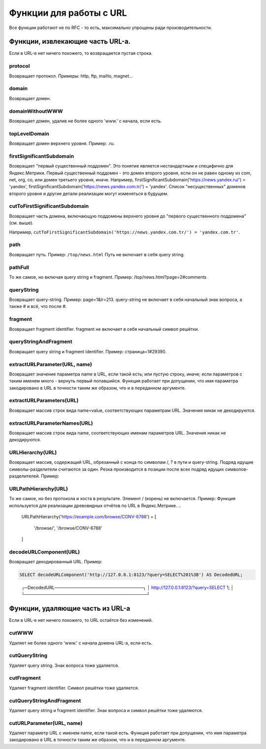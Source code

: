 Функции для работы с URL
------------------------

Все функции работают не по RFC - то есть, максимально упрощены ради производительности.

Функции, извлекающие часть URL-а.
~~~~~~~~~~~~~~~~~~~~~~~~~~~~~~~~~
Если в URL-е нет ничего похожего, то возвращается пустая строка.

protocol
""""""""
Возвращает протокол. Примеры: http, ftp, mailto, magnet...

domain
""""""
Возвращает домен.

domainWithoutWWW
""""""""""""""""
Возвращает домен, удалив не более одного 'www.' с начала, если есть.

topLevelDomain
""""""""""""""
Возвращает домен верхнего уровня. Пример: .ru.

firstSignificantSubdomain
"""""""""""""""""""""""""
Возвращает "первый существенный поддомен". Это понятие является нестандартным и специфично для Яндекс.Метрики. Первый существенный поддомен - это домен второго уровня, если он не равен одному из com, net, org, co, или домен третьего уровня, иначе. Например, firstSignificantSubdomain('https://news.yandex.ru/') = 'yandex', firstSignificantSubdomain('https://news.yandex.com.tr/') = 'yandex'. Список "несущественных" доменов второго уровня и другие детали реализации могут изменяться в будущем.

cutToFirstSignificantSubdomain
""""""""""""""""""""""""""""""
Возвращает часть домена, включающую поддомены верхнего уровня до "первого существенного поддомена" (см. выше). 

Например, ``cutToFirstSignificantSubdomain('https://news.yandex.com.tr/') = 'yandex.com.tr'``.

path
""""
Возвращает путь. Пример: ``/top/news.html`` Путь не включает в себя query string.

pathFull
""""""""
То же самое, но включая query string и fragment. Пример: /top/news.html?page=2#comments

queryString
"""""""""""
Возвращает query-string. Пример: page=1&lr=213. query-string не включает в себя начальный знак вопроса, а также # и всё, что после #.

fragment
""""""""
Возвращает fragment identifier. fragment не включает в себя начальный символ решётки.

queryStringAndFragment
""""""""""""""""""""""
Возвращает query string и fragment identifier. Пример: страница=1#29390.

extractURLParameter(URL, name)
""""""""""""""""""""""""""""""
Возвращает значение параметра name в URL, если такой есть; или пустую строку, иначе; если параметров с таким именем много - вернуть первый попавшийся. Функция работает при допущении, что имя параметра закодировано в URL в точности таким же образом, что и в переданном аргументе.

extractURLParameters(URL)
"""""""""""""""""""""""""
Возвращает массив строк вида name=value, соответствующих параметрам URL. Значения никак не декодируются.

extractURLParameterNames(URL)
"""""""""""""""""""""""""""""
Возвращает массив строк вида name, соответствующих именам параметров URL. Значения никак не декодируются.

URLHierarchy(URL)
"""""""""""""""""
Возвращает массив, содержащий URL, обрезанный с конца по символам /, ? в пути и query-string. Подряд идущие символы-разделители считаются за один. Резка производится в позиции после всех подряд идущих символов-разделителей. Пример:

URLPathHierarchy(URL)
"""""""""""""""""""""
То же самое, но без протокола и хоста в результате. Элемент / (корень) не включается. Пример:
Функция используется для реализации древовидных отчётов по URL в Яндекс.Метрике.
..

  URLPathHierarchy('https://example.com/browse/CONV-6788') =
  [
      '/browse/',
      '/browse/CONV-6788'
  ]

decodeURLComponent(URL)
"""""""""""""""""""""""
Возвращает декодированный URL.
Пример:

.. code-block:: sql

  SELECT decodeURLComponent('http://127.0.0.1:8123/?query=SELECT%201%3B') AS DecodedURL;

..
  
  ┌─DecodedURL─────────────────────────────┐
  │ http://127.0.0.1:8123/?query=SELECT 1; │
  └────────────────────────────────────────┘
  
Функции, удаляющие часть из URL-а
~~~~~~~~~~~~~~~~~~~~~~~~~~~~~~~~~
Если в URL-е нет ничего похожего, то URL остаётся без изменений.

cutWWW
""""""
Удаляет не более одного 'www.' с начала домена URL-а, если есть.

cutQueryString
""""""""""""""
Удаляет query string. Знак вопроса тоже удаляется.

cutFragment
"""""""""""
Удаляет fragment identifier. Символ решётки тоже удаляется.

cutQueryStringAndFragment
"""""""""""""""""""""""""
Удаляет query string и fragment identifier. Знак вопроса и символ решётки тоже удаляются.

cutURLParameter(URL, name)
""""""""""""""""""""""""""
Удаляет параметр URL с именем name, если такой есть. Функция работает при допущении, что имя параметра закодировано в URL в точности таким же образом, что и в переданном аргументе.
